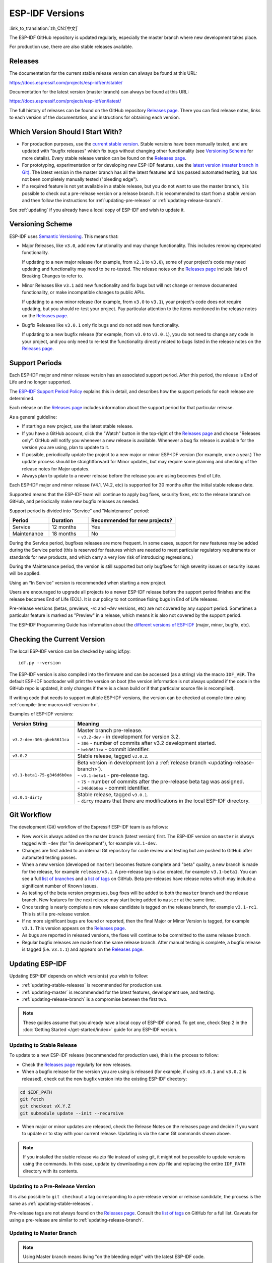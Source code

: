 ESP-IDF Versions
================

:link_to_translation:`zh_CN:[中文]`

The ESP-IDF GitHub repository is updated regularly, especially the master branch where new development takes place.

For production use, there are also stable releases available.


Releases
--------

The documentation for the current stable release version can always be found at this URL:

https://docs.espressif.com/projects/esp-idf/en/stable/

Documentation for the latest version (master branch) can always be found at this URL:

https://docs.espressif.com/projects/esp-idf/en/latest/

The full history of releases can be found on the GitHub repository `Releases page`_. There you can find release notes, links to each version of the documentation, and instructions for obtaining each version.

.. only:: html

    Another place to find documentation for all current releases is the documentation page, where you can go to the upper-left corner and click the version dropdown (between the target dropdown and the search bar). You can also use this dropdown to switch between versions of the documentation.

    .. image:: /../_static/choose_version.png

    Documentation for older versions are also still available:

    .. raw:: html
        :file: ../_static/version_table.html



Which Version Should I Start With?
----------------------------------

- For production purposes, use the `current stable version`_. Stable versions have been manually tested, and are updated with "bugfix releases" which fix bugs without changing other functionality (see `Versioning Scheme`_ for more details). Every stable release version can be found on the `Releases page`_.

- For prototyping, experimentation or for developing new ESP-IDF features, use the `latest version (master branch in Git) <https://docs.espressif.com/projects/esp-idf/en/latest/>`_. The latest version in the master branch has all the latest features and has passed automated testing, but has not been completely manually tested ("bleeding edge").

- If a required feature is not yet available in a stable release, but you do not want to use the master branch, it is possible to check out a pre-release version or a release branch. It is recommended to start from a stable version and then follow the instructions for :ref:`updating-pre-release` or :ref:`updating-release-branch`.

See :ref:`updating` if you already have a local copy of ESP-IDF and wish to update it.

.. _versioning-scheme:

Versioning Scheme
-----------------

ESP-IDF uses `Semantic Versioning <http://semver.org/>`_. This means that:

- Major Releases, like ``v3.0``, add new functionality and may change functionality. This includes removing deprecated functionality.

  If updating to a new major release (for example, from ``v2.1`` to ``v3.0``), some of your project's code may need updating and functionality may need to be re-tested. The release notes on the `Releases page`_ include lists of Breaking Changes to refer to.

- Minor Releases like ``v3.1`` add new functionality and fix bugs but will not change or remove documented functionality, or make incompatible changes to public APIs.

  If updating to a new minor release (for example, from ``v3.0`` to ``v3.1``), your project's code does not require updating, but you should re-test your project. Pay particular attention to the items mentioned in the release notes on the `Releases page`_.

- Bugfix Releases like ``v3.0.1`` only fix bugs and do not add new functionality.

  If updating to a new bugfix release (for example, from ``v3.0`` to ``v3.0.1``), you do not need to change any code in your project, and you only need to re-test the functionality directly related to bugs listed in the release notes on the `Releases page`_.

Support Periods
---------------

Each ESP-IDF major and minor release version has an associated support period. After this period, the release is End of Life and no longer supported.

The `ESP-IDF Support Period Policy`_ explains this in detail, and describes how the support periods for each release are determined.

Each release on the `Releases page`_ includes information about the support period for that particular release.

As a general guideline:

- If starting a new project, use the latest stable release.
- If you have a GitHub account, click the "Watch" button in the top-right of the `Releases page`_ and choose "Releases only". GitHub will notify you whenever a new release is available. Whenever a bug fix release is available for the version you are using, plan to update to it.
- If possible, periodically update the project to a new major or minor ESP-IDF version (for example, once a year.) The update process should be straightforward for Minor updates, but may require some planning and checking of the release notes for Major updates.
- Always plan to update to a newer release before the release you are using becomes End of Life.

Each ESP-IDF major and minor release (V4.1, V4.2, etc) is supported for 30 months after the initial stable release date.

Supported means that the ESP-IDF team will continue to apply bug fixes, security fixes, etc to the release branch on GitHub, and periodically make new bugfix releases as needed.

Support period is divided into "Service" and "Maintenance" period:

.. list-table::
   :header-rows: 1
   :widths: 25 25 55

   * - Period
     - Duration
     - Recommended for new projects?
   * - Service
     - 12 months
     - Yes
   * - Maintenance
     - 18 months
     - No

During the Service period, bugfixes releases are more frequent. In some cases, support for new features may be added during the Service period (this is reserved for features which are needed to meet particular regulatory requirements or standards for new products, and which carry a very low risk of introducing regressions.)

During the Maintenance period, the version is still supported but only bugfixes for high severity issues or security issues will be applied.

Using an “In Service” version is recommended when starting a new project.

Users are encouraged to upgrade all projects to a newer ESP-IDF release before the support period finishes and the release becomes End of Life (EOL). It is our policy to not continue fixing bugs in End of Life releases.

Pre-release versions (betas, previews, `-rc` and `-dev` versions, etc) are not covered by any support period. Sometimes a particular feature is marked as "Preview" in a release, which means it is also not covered by the support period.

The ESP-IDF Programming Guide has information about the `different versions of ESP-IDF <https://docs.espressif.com/projects/esp-idf/en/latest/versions.html>`_ (major, minor, bugfix, etc).


.. image:: https://dl.espressif.com/dl/esp-idf/support-periods.svg


Checking the Current Version
----------------------------

The local ESP-IDF version can be checked by using idf.py::

  idf.py --version

The ESP-IDF version is also compiled into the firmware and can be accessed (as a string) via the macro ``IDF_VER``. The default ESP-IDF bootloader will print the version on boot (the version information is not always updated if the code in the GitHub repo is updated, it only changes if there is a clean build or if that particular source file is recompiled).

If writing code that needs to support multiple ESP-IDF versions, the version can be checked at compile time using :ref:`compile-time macros<idf-version-h>`.

Examples of ESP-IDF versions:

============================ =====================================================================================
Version String               Meaning
============================ =====================================================================================
``v3.2-dev-306-gbeb3611ca``  | Master branch pre-release.
                             | - ``v3.2-dev`` - in development for version 3.2.
                             | - ``306`` - number of commits after v3.2 development started.
                             | - ``beb3611ca`` - commit identifier.
``v3.0.2``                   | Stable release, tagged ``v3.0.2``.
``v3.1-beta1-75-g346d6b0ea`` | Beta version in development (on a :ref:`release branch <updating-release-branch>`).
                             | - ``v3.1-beta1`` - pre-release tag.
                             | - ``75`` - number of commits after the pre-release beta tag was assigned.
                             | - ``346d6b0ea`` - commit identifier.
``v3.0.1-dirty``             | Stable release, tagged ``v3.0.1``.
                             | - ``dirty`` means that there are modifications in the local ESP-IDF directory.
============================ =====================================================================================


Git Workflow
------------

The development (Git) workflow of the Espressif ESP-IDF team is as follows:

- New work is always added on the master branch (latest version) first. The ESP-IDF version on ``master`` is always tagged with ``-dev`` (for "in development"), for example ``v3.1-dev``.
- Changes are first added to an internal Git repository for code review and testing but are pushed to GitHub after automated testing passes.
- When a new version (developed on ``master``) becomes feature complete and "beta" quality, a new branch is made for the release, for example ``release/v3.1``. A pre-release tag is also created, for example ``v3.1-beta1``. You can see a full `list of branches`_ and a `list of tags`_ on GitHub. Beta pre-releases have release notes which may include a significant number of Known Issues.
- As testing of the beta version progresses, bug fixes will be added to both the ``master`` branch and the release branch. New features for the next release may start being added to ``master`` at the same time.
- Once testing is nearly complete a new release candidate is tagged on the release branch, for example ``v3.1-rc1``. This is still a pre-release version.
- If no more significant bugs are found or reported, then the final Major or Minor Version is tagged, for example ``v3.1``. This version appears on the `Releases page`_.
- As bugs are reported in released versions, the fixes will continue to be committed to the same release branch.
- Regular bugfix releases are made from the same release branch. After manual testing is complete, a bugfix release is tagged (i.e. ``v3.1.1``) and appears on the `Releases page`_.


.. _updating:

Updating ESP-IDF
----------------

Updating ESP-IDF depends on which version(s) you wish to follow:

- :ref:`updating-stable-releases` is recommended for production use.
- :ref:`updating-master` is recommended for the latest features, development use, and testing.
- :ref:`updating-release-branch` is a compromise between the first two.

.. note:: These guides assume that you already have a local copy of ESP-IDF cloned. To get one, check Step 2 in the :doc:`Getting Started </get-started/index>` guide for any ESP-IDF version.


.. _`updating-stable-releases`:

Updating to Stable Release
^^^^^^^^^^^^^^^^^^^^^^^^^^

To update to a new ESP-IDF release (recommended for production use), this is the process to follow:

- Check the `Releases page`_ regularly for new releases.
- When a bugfix release for the version you are using is released (for example, if using ``v3.0.1`` and ``v3.0.2`` is released), check out the new bugfix version into the existing ESP-IDF directory:

.. code-block:: bash

    cd $IDF_PATH
    git fetch
    git checkout vX.Y.Z
    git submodule update --init --recursive

- When major or minor updates are released, check the Release Notes on the releases page and decide if you want to update or to stay with your current release. Updating is via the same Git commands shown above.

.. note:: If you installed the stable release via zip file instead of using git, it might not be possible to update versions using the commands. In this case, update by downloading a new zip file and replacing the entire ``IDF_PATH`` directory with its contents.


.. _`updating-pre-release`:

Updating to a Pre-Release Version
^^^^^^^^^^^^^^^^^^^^^^^^^^^^^^^^^

It is also possible to ``git checkout`` a tag corresponding to a pre-release version or release candidate, the process is the same as :ref:`updating-stable-releases`.

Pre-release tags are not always found on the `Releases page`_. Consult the `list of tags`_ on GitHub for a full list. Caveats for using a pre-release are similar to :ref:`updating-release-branch`.

.. _`updating-master`:

Updating to Master Branch
^^^^^^^^^^^^^^^^^^^^^^^^^

.. note:: Using Master branch means living "on the bleeding edge" with the latest ESP-IDF code.

To use the latest version on the ESP-IDF master branch, this is the process to follow:

- Check out the master branch locally::

    cd $IDF_PATH
    git checkout master
    git pull
    git submodule update --init --recursive

- Periodically, re-run ``git pull`` to pull the latest version of master. Note that you may need to change your project or report bugs after updating your master branch.
- To switch from master to a release branch or stable version, run ``git checkout`` as shown in the other sections.

.. important::

    It is strongly recommended to regularly run ``git pull`` and then ``git submodule update --init --recursive`` so a local copy of master does not get too old. Arbitrary old master branch revisions are effectively unsupportable "snapshots" that may have undocumented bugs. For a semi-stable version, try :ref:`updating-release-branch` instead.

.. _`updating-release-branch`:

Updating to a Release Branch
^^^^^^^^^^^^^^^^^^^^^^^^^^^^

In terms of stability, using a release branch is part-way between using the master branch and only using stable releases. A release branch is always beta quality or better, and receives bug fixes before they appear in each stable release.

You can find a `list of branches`_ on GitHub.

For example, to follow the branch for ESP-IDF v3.1, including any bugfixes for future releases like ``v3.1.1``, etc::

  cd $IDF_PATH
  git fetch
  git checkout release/v3.1
  git pull
  git submodule update --init --recursive

Each time you ``git pull`` this branch, ESP-IDF will be updated with fixes for this release.

.. note::

    There is no dedicated documentation for release branches. It is recommended to use the documentation for the closest version to the branch which is currently checked out.

.. _`Releases page`: http://github.com/espressif/esp-idf/releases
.. _`list of branches`: https://github.com/espressif/esp-idf/branches
.. _`list of tags`: https://github.com/espressif/esp-idf/tags
.. _`current stable version`: https://docs.espressif.com/projects/esp-idf/en/stable/
.. _`ESP-IDF Support Period Policy`:  https://github.com/espressif/esp-idf/blob/master/SUPPORT_POLICY.md
